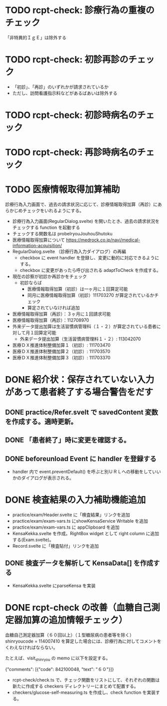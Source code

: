 * TODO rcpt-check: 診療行為の重複のチェック
  「非特異的ＩｇＥ」は除外する

* TODO rcpt-check: 初診再診のチェック
  - 「初診」、「再診」のいずれかが請求されているか
  - ただし、訪問看護指示料などがあるばあいは除外する

* TODO rcpt-check: 初診時病名のチェック

* TODO rcpt-check: 再診時病名のチェック

* TODO 医療情報取得加算補助

  診療行為入力画面で、過去の請求状況に応じて、診療情報取得加算（再診）にあらかじめチェックをいれるようにする。

  - 診療行為入力画面(RegularDialog.svelte) を開いたとき、過去の請求状況をチェックする function を起動する
  - チェックする関数名は probeIryouJouhouShutoku
  - 医療情報取得加算について https://medrock.co.jp/navi/medical-information-acquisition/
  - RegularDialog.svelte （診療行為入力ダイアログ）の再編
    - checkbox に event handler を登録し、変更に動的に対応できるようにする。
    - checkbox に変更があったら呼び出される adaptToCheck を作成する。
  - 現在の診察が初診か再診かをチェック
    - 初診ならば
      - 医療情報取得加算（初診）は一ヶ月に１回算定可能
      - 同月に医療情報取得加算（初診）111703270 が算定されているかチェック
      - 算定されていなければ追加
  - 医療情報取得加算（再診）：３ヶ月に１回請求可能
  - 医療情報取得加算（再診）：112708970
  - 外来データ提出加算は生活習慣病管理科（１・２）が算定されている患者に対して月１回算定可能
    - 外来データ提出加算（生活習慣病管理料１・２）: 113042070
  - 医療ＤＸ推進体制整備加算１（初診）: 111703470
  - 医療ＤＸ推進体制整備加算２（初診）: 111703570
  - 医療ＤＸ推進体制整備加算３（初診）: 111703370
    
* DONE 紹介状：保存されていない入力があって患者終了する場合警告をだす
** DONE practice/Refer.svelt で savedContent 変数を作成する。適時更新。
** DONE 「患者終了」時に変更を確認する。
** DONE beforeunload Event に handler を登録する
  - handler 内で event.preventDefault() を呼ぶと別ＵＲＬへの移動をしていいかのダイアログが表示される。
* DONE 検査結果の入力補助機能追加


  - practice/exam/Header.svelte に「検査結果」リンクを追加
  - practice/exam/exam-vars.ts にshowKensaService Writable を追加
  - practice/exam/exam-vars.ts に appClipboard を追加
  - KensaKekka.svelte を作成。RightBox widget として right column に追加する(Exam.svelte)。
  - Record.svelte に「検査貼付」リンクを追加
** DONE 検査データを解析して KensaData[] を作成する
  - KensaKekka.svelte にparseKensa を実装
 
* DONE rcpt-check の改善（血糖自己測定器加算の追加情報チェック）

血糖自己測定器加算（６０回以上）（１型糖尿病の患者等を除く） shinryoucode = 114007410 を算定した場合には、診療行為に対してコメントをくわえなければならない。

たとえば、visit_shinryou の memo に以下を設定する。

#+SRC_BEGIN json
{"comments": [{"code": 842100048, "text": "６０"}]}
#+SRC_END

  - rcpt-check/check.ts で、チェック関数をリストにして、それぞれの関数は新たに作成する checkers ディレクトリーにまとめて配置する。
  - checkers/glucose-self-measuring.ts を作成し、check function を実装する。
  
